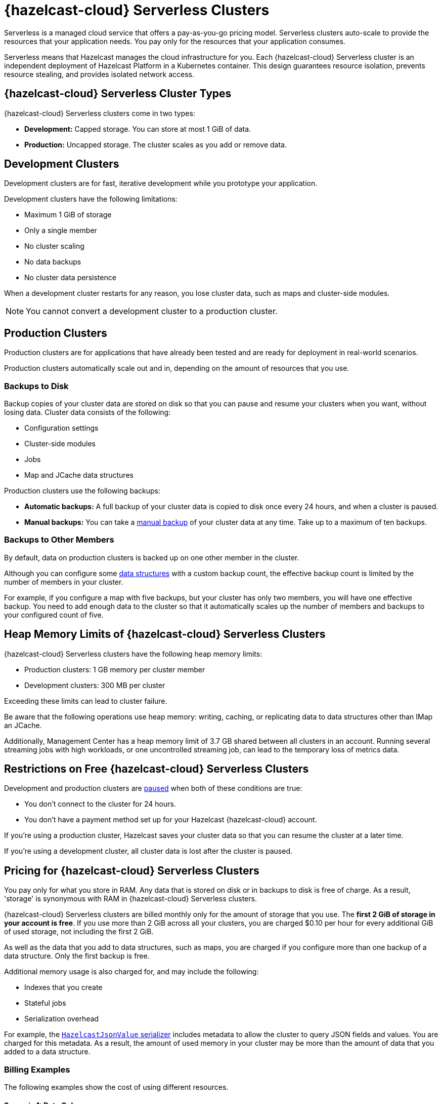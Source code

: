 = {hazelcast-cloud} Serverless Clusters
:description: Serverless is a managed cloud service that offers a pay-as-you-go pricing model. Serverless clusters auto-scale to provide the resources that your application needs. You pay only for the resources that your application consumes.
:toc-levels: 3
:page-aliases: architecture.adoc
:page-serverless: true
:cloud-tags: Get Started
:cloud-title: About Serverless
:cloud-order: 11

{description}

Serverless means that Hazelcast manages the cloud infrastructure for you. Each {hazelcast-cloud} Serverless cluster is an independent deployment of Hazelcast Platform in a Kubernetes container. This design guarantees resource isolation, prevents resource stealing, and provides isolated network access.

== {hazelcast-cloud} Serverless Cluster Types

// tag::types[]
{hazelcast-cloud} Serverless clusters come in two types:

- *Development:* Capped storage. You can store at most 1 GiB of data.
- *Production:* Uncapped storage. The cluster scales as you add or remove data.
// end::types[]

[[dev]]
== Development Clusters

// tag::development[]
Development clusters are for fast, iterative development while you prototype your application.
// end::development[]

Development clusters have the following limitations:

- Maximum 1 GiB of storage
- Only a single member
- No cluster scaling
- No data backups
- No cluster data persistence

When a development cluster restarts for any reason, you lose cluster data, such as maps and cluster-side modules.

NOTE: You cannot convert a development cluster to a production cluster.

[[prod]]
== Production Clusters

// tag::production[]
Production clusters are for applications that have already been tested and are ready for deployment in real-world scenarios.
// end::production[]

Production clusters automatically scale out and in, depending on the amount of resources that you use.

=== Backups to Disk

Backup copies of your cluster data are stored on disk so that you can pause and resume your clusters when you want, without losing data. Cluster data consists of the following:

- Configuration settings
- Cluster-side modules
- Jobs
- Map and JCache data structures

Production clusters use the following backups:

- *Automatic backups:* A full backup of your cluster data is copied to disk once every 24 hours, and when a cluster is paused.
- *Manual backups:* You can take a xref:backup-and-restore.adoc[manual backup] of your cluster data at any time. Take up to a maximum of ten backups.

=== Backups to Other Members

By default, data on production clusters is backed up on one other member in the cluster.

Although you can configure some xref:data-structures.adoc[data structures] with a custom backup count, the effective backup count is limited by the number of members in your cluster. 

For example, if you configure a map with five backups, but your cluster has only two members, you will have one effective backup. You need to add enough data to the cluster so that it automatically scales up the number of members and backups to your configured count of five. 

== Heap Memory Limits of {hazelcast-cloud} Serverless Clusters 

{hazelcast-cloud} Serverless clusters have the following heap memory limits:

- Production clusters: 1 GB memory per cluster member
- Development clusters: 300 MB per cluster

Exceeding these limits can lead to cluster failure. 

Be aware that the following operations use heap memory: writing, caching, or replicating data to data structures other than IMap an JCache. 

Additionally, Management Center has a heap memory limit of 3.7 GB shared between all clusters in an account. Running several streaming jobs with high workloads, or one uncontrolled streaming job, can lead to the temporary loss of metrics data.


== Restrictions on Free {hazelcast-cloud} Serverless Clusters

Development and production clusters are xref:stop-and-resume.adoc#pausing-a-cluster[paused] when both of these conditions are true:

- You don't connect to the cluster for 24 hours.
- You don't have a payment method set up for your Hazelcast {hazelcast-cloud} account.

If you're using a production cluster, Hazelcast saves your cluster data so that you can resume the cluster at a later time.

If you're using a development cluster, all cluster data is lost after the cluster is paused.

== Pricing for {hazelcast-cloud} Serverless Clusters

You pay only for what you store in RAM. Any data that is stored on disk or in backups to disk is free of charge. As a result, 'storage' is synonymous with RAM in {hazelcast-cloud} Serverless clusters.

{hazelcast-cloud} Serverless clusters are billed monthly only for the amount of storage that you use. The *first 2 GiB of storage in your account is free*. If you use more than 2 GiB across all your clusters, you are charged $0.10 per hour for every additional GiB of used storage, not including the first 2 GiB.

As well as the data that you add to data structures, such as maps, you are charged if you configure more than one backup of a data structure. Only the first backup is free.

Additional memory usage is also charged for, and may include the following:

- Indexes that you create
- Stateful jobs
- Serialization overhead

For example, the xref:cluster-side-modules.adoc#serializers[`HazelcastJsonValue` serializer] includes metadata to allow the cluster to query JSON fields and values. You are charged for this metadata. As a result, the amount of used memory in your cluster may be more than the amount of data that you added to a data structure.

=== Billing Examples

The following examples show the cost of using different resources.

==== Scenario 1: Data Only

You have an empty cluster. You create a map on the cluster, using the default configuration. You then ingest 3 GiB of data into the cluster, run a query, and remove the data. 

For one hour, your cluster stored 3 GiB data, and then the cluster remained empty for the rest of the month.

[cols="a,a,a"]
|===
|Total Storage|Time|Cost

|3 GiB (data) - 2 GiB (free) = 1 GiB
|1 hour
|$0.10

|===

==== Scenario 2: Data and Cluster Backup to Disk

You have two empty clusters managed from the same account. You create maps on both clusters, using the default configuration. You then ingest 3 GiB of data into each cluster. You run the same query on the two clusters, take manual backups, and remove the data from both.

For one hour, each of your clusters stored 3 GiB of data.


[frame=sides,grid=cols,cols="a,a,a,a"]
|===
|Storage Per Cluster|Total Storage|Time|Cost

|*Cluster 1:* 3 GiB (data)
.2+<.^|6 GiB (data) - 2 GiB (free) = 4 GiB
.2+<.^|1 hour
.2+<.^|$0.40

|*Cluster 2:* 3 GiB (data)
|
|
| 

|===

NOTE: The 3 GiB manual backup of each cluster is saved to disk and so is free of charge.

==== Scenario 3: Data and Data Structure Backup

You have two empty clusters managed from the same account. You create maps on both clusters. This time, you update the default map configuration on Cluster 2 to use a backup count of 2. You ingest 3 GiB of data into each cluster. You run the same query on both clusters and remove the data from both. 

For one hour, data was stored on each cluster.

[cols="2a,2a,a,a"]
|===
|Storage Per Cluster|Total Storage|Time|Cost

|*Cluster 1:* 3 GiB (data)
.2+<.^|12 GiB - 5 GiB (free storage + 1x free backup) = 7 GiB
.2+<.^|1 hour
.2+<.^|$0.70

|*Cluster 2:* 3 GiB (data) + 6 GiB (2x backup)
|
|
|

|===

NOTE: As some resources are free of charge, your total resource usage on a cluster dashboard may not match the resources that you are billed for.

== Supported Functionality

Use this table to learn what is supported in {hazelcast-cloud} Serverless clusters:

[cols="1a,1a,1a"]
|===
|Functionality|Production clusters|Development clusters

|xref:create-serverless-cluster.adoc[Create a cluster]
|Supported
|Supported

|xref:deleting-a-cluster.adoc[Delete a cluster]
|Supported
|Supported

|xref:stop-and-resume.adoc[Pause and resume the cluster]
|Supported
|Supported

|xref:connect-to-cluster.adoc[Connect to the cluster]
|Supported
|Supported

|xref:charts-and-stats.adoc[Read metrics]
|Supported
|Supported

|Manually scale the cluster
|Not supported (autoscales)
|Not supported (autoscales)

|Auto scaling
|Supported (always enabled)
|Not supported

|xref:custom-classes-upload.adoc[Custom class upload]
|Supported
|Supported

|xref:map-configurations.adoc[Add data structure configuration]
|Supported
|Supported

|Edit map configuration
|Not Supported
|Not Supported

|Delete data structure configuration
|Not supported
|Not supported

|Automated daily backups
|Supported (always enabled)
|Not supported

|xref:backup-and-restore.adoc[Manual backups]
|Supported
|Not supported

|xref:ip-white-list.adoc[IP whitelisting]
|Supported
|Supported

|xref:management-center.adoc[Management Center]
|Supported
|Supported

|xref:wan-replication.adoc[WAN replication]
|Supported
|Not supported

|Choose a version of Hazelcast member software
|Not supported (always uses the latest version)
|Not supported (always uses the latest version)

|Integrate with an external logging service
|Not supported
|Not supported

|VPC peering
|Not supported
|Not supported

|AWS PrivateLink
|Not supported
|Not supported

|===

== Next Steps

- xref:create-serverless-cluster.adoc[]
